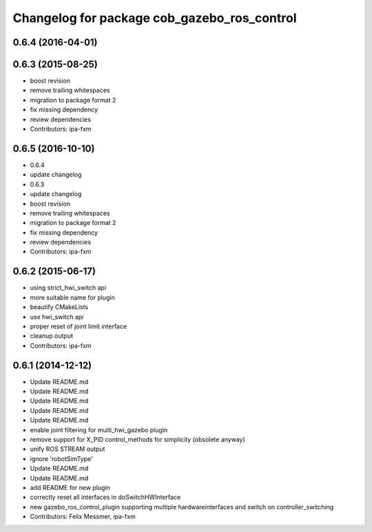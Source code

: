 ^^^^^^^^^^^^^^^^^^^^^^^^^^^^^^^^^^^^^^^^^^^^
Changelog for package cob_gazebo_ros_control
^^^^^^^^^^^^^^^^^^^^^^^^^^^^^^^^^^^^^^^^^^^^

0.6.4 (2016-04-01)
------------------

0.6.3 (2015-08-25)
------------------
* boost revision
* remove trailing whitespaces
* migration to package format 2
* fix missing dependency
* review dependencies
* Contributors: ipa-fxm

0.6.5 (2016-10-10)
------------------
* 0.6.4
* update changelog
* 0.6.3
* update changelog
* boost revision
* remove trailing whitespaces
* migration to package format 2
* fix missing dependency
* review dependencies
* Contributors: ipa-fxm

0.6.2 (2015-06-17)
------------------
* using strict_hwi_switch api
* more suitable name for plugin
* beautify CMakeLists
* use hwi_switch api
* proper reset of joint limit interface
* cleanup output
* Contributors: ipa-fxm

0.6.1 (2014-12-12)
------------------
* Update README.md
* Update README.md
* Update README.md
* Update README.md
* Update README.md
* enable joint filtering for multi_hwi_gazebo plugin
* remove support for X_PID control_methods for simplicity (obsolete anyway)
* unify ROS STREAM output
* ignore 'robotSimType'
* Update README.md
* Update README.md
* add README for new plugin
* correctly reset all interfaces in doSwitchHWInterface
* new gazebo_ros_control_plugin supporting multiple hardwareinterfaces and switch on controller_switching
* Contributors: Felix Messmer, ipa-fxm
